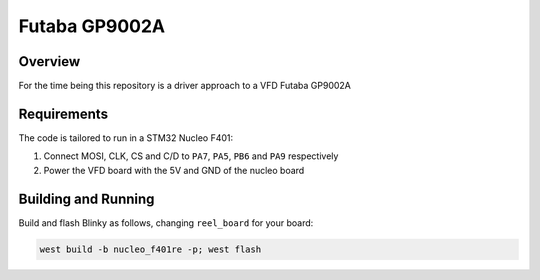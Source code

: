Futaba GP9002A
######

Overview
********

For the time being this repository is a driver approach to a VFD Futaba GP9002A

Requirements
************

The code is tailored to run in a STM32 Nucleo F401:

#. Connect MOSI, CLK, CS and C/D to ``PA7``, ``PA5``, ``PB6`` and ``PA9`` respectively
#. Power the VFD board with the 5V and GND of the nucleo board


Building and Running
********************

Build and flash Blinky as follows, changing ``reel_board`` for your board:

.. code-block:: DTS

    west build -b nucleo_f401re -p; west flash